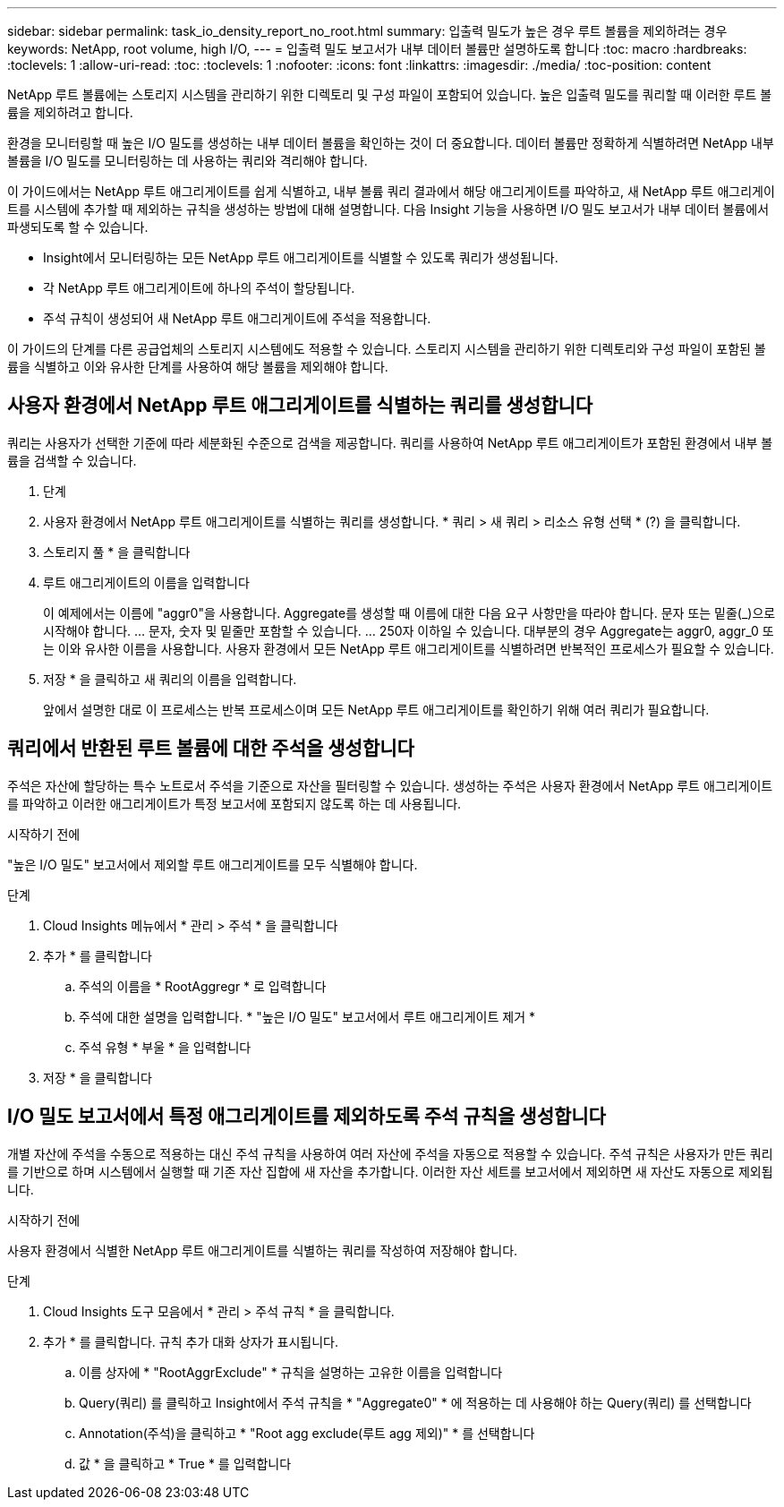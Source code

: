 ---
sidebar: sidebar 
permalink: task_io_density_report_no_root.html 
summary: 입출력 밀도가 높은 경우 루트 볼륨을 제외하려는 경우 
keywords: NetApp, root volume, high I/O, 
---
= 입출력 밀도 보고서가 내부 데이터 볼륨만 설명하도록 합니다
:toc: macro
:hardbreaks:
:toclevels: 1
:allow-uri-read: 
:toc: 
:toclevels: 1
:nofooter: 
:icons: font
:linkattrs: 
:imagesdir: ./media/
:toc-position: content


[role="lead"]
NetApp 루트 볼륨에는 스토리지 시스템을 관리하기 위한 디렉토리 및 구성 파일이 포함되어 있습니다. 높은 입출력 밀도를 쿼리할 때 이러한 루트 볼륨을 제외하려고 합니다.

환경을 모니터링할 때 높은 I/O 밀도를 생성하는 내부 데이터 볼륨을 확인하는 것이 더 중요합니다. 데이터 볼륨만 정확하게 식별하려면 NetApp 내부 볼륨을 I/O 밀도를 모니터링하는 데 사용하는 쿼리와 격리해야 합니다.

이 가이드에서는 NetApp 루트 애그리게이트를 쉽게 식별하고, 내부 볼륨 쿼리 결과에서 해당 애그리게이트를 파악하고, 새 NetApp 루트 애그리게이트를 시스템에 추가할 때 제외하는 규칙을 생성하는 방법에 대해 설명합니다. 다음 Insight 기능을 사용하면 I/O 밀도 보고서가 내부 데이터 볼륨에서 파생되도록 할 수 있습니다.

* Insight에서 모니터링하는 모든 NetApp 루트 애그리게이트를 식별할 수 있도록 쿼리가 생성됩니다.
* 각 NetApp 루트 애그리게이트에 하나의 주석이 할당됩니다.
* 주석 규칙이 생성되어 새 NetApp 루트 애그리게이트에 주석을 적용합니다.


이 가이드의 단계를 다른 공급업체의 스토리지 시스템에도 적용할 수 있습니다. 스토리지 시스템을 관리하기 위한 디렉토리와 구성 파일이 포함된 볼륨을 식별하고 이와 유사한 단계를 사용하여 해당 볼륨을 제외해야 합니다.



== 사용자 환경에서 NetApp 루트 애그리게이트를 식별하는 쿼리를 생성합니다

쿼리는 사용자가 선택한 기준에 따라 세분화된 수준으로 검색을 제공합니다. 쿼리를 사용하여 NetApp 루트 애그리게이트가 포함된 환경에서 내부 볼륨을 검색할 수 있습니다.

. 단계
. 사용자 환경에서 NetApp 루트 애그리게이트를 식별하는 쿼리를 생성합니다. * 쿼리 > 새 쿼리 > 리소스 유형 선택 * (?) 을 클릭합니다.
. 스토리지 풀 * 을 클릭합니다
. 루트 애그리게이트의 이름을 입력합니다
+
이 예제에서는 이름에 "aggr0"을 사용합니다. Aggregate를 생성할 때 이름에 대한 다음 요구 사항만을 따라야 합니다. 문자 또는 밑줄(_)으로 시작해야 합니다. ... 문자, 숫자 및 밑줄만 포함할 수 있습니다. ... 250자 이하일 수 있습니다. 대부분의 경우 Aggregate는 aggr0, aggr_0 또는 이와 유사한 이름을 사용합니다. 사용자 환경에서 모든 NetApp 루트 애그리게이트를 식별하려면 반복적인 프로세스가 필요할 수 있습니다.

. 저장 * 을 클릭하고 새 쿼리의 이름을 입력합니다.
+
앞에서 설명한 대로 이 프로세스는 반복 프로세스이며 모든 NetApp 루트 애그리게이트를 확인하기 위해 여러 쿼리가 필요합니다.





== 쿼리에서 반환된 루트 볼륨에 대한 주석을 생성합니다

주석은 자산에 할당하는 특수 노트로서 주석을 기준으로 자산을 필터링할 수 있습니다. 생성하는 주석은 사용자 환경에서 NetApp 루트 애그리게이트를 파악하고 이러한 애그리게이트가 특정 보고서에 포함되지 않도록 하는 데 사용됩니다.

.시작하기 전에
"높은 I/O 밀도" 보고서에서 제외할 루트 애그리게이트를 모두 식별해야 합니다.

.단계
. Cloud Insights 메뉴에서 * 관리 > 주석 * 을 클릭합니다
. 추가 * 를 클릭합니다
+
.. 주석의 이름을 * RootAggregr * 로 입력합니다
.. 주석에 대한 설명을 입력합니다. * "높은 I/O 밀도" 보고서에서 루트 애그리게이트 제거 *
.. 주석 유형 * 부울 * 을 입력합니다


. 저장 * 을 클릭합니다




== I/O 밀도 보고서에서 특정 애그리게이트를 제외하도록 주석 규칙을 생성합니다

개별 자산에 주석을 수동으로 적용하는 대신 주석 규칙을 사용하여 여러 자산에 주석을 자동으로 적용할 수 있습니다. 주석 규칙은 사용자가 만든 쿼리를 기반으로 하며 시스템에서 실행할 때 기존 자산 집합에 새 자산을 추가합니다. 이러한 자산 세트를 보고서에서 제외하면 새 자산도 자동으로 제외됩니다.

.시작하기 전에
사용자 환경에서 식별한 NetApp 루트 애그리게이트를 식별하는 쿼리를 작성하여 저장해야 합니다.

.단계
. Cloud Insights 도구 모음에서 * 관리 > 주석 규칙 * 을 클릭합니다.
. 추가 * 를 클릭합니다. 규칙 추가 대화 상자가 표시됩니다.
+
.. 이름 상자에 * "RootAggrExclude" * 규칙을 설명하는 고유한 이름을 입력합니다
.. Query(쿼리) 를 클릭하고 Insight에서 주석 규칙을 * "Aggregate0" * 에 적용하는 데 사용해야 하는 Query(쿼리) 를 선택합니다
.. Annotation(주석)을 클릭하고 * "Root agg exclude(루트 agg 제외)" * 를 선택합니다
.. 값 * 을 클릭하고 * True * 를 입력합니다



